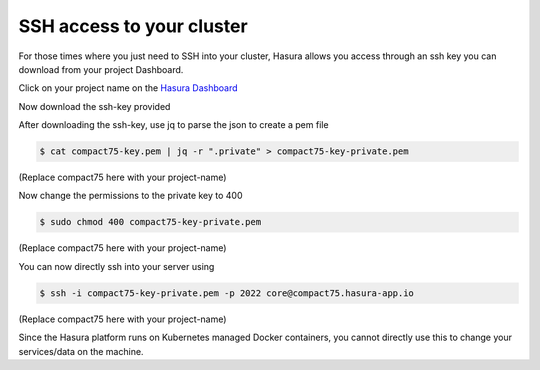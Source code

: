 SSH access to your cluster
==========================

For those times where you just need to SSH into your cluster, Hasura allows you
access through an ssh key you can download from your project Dashboard.

Click on your project name on the `Hasura Dashboard <https://dashboard.hasura.io/project>`__

.. rst-class:: featured-image
.. image:: ../img/dashboard-ssh.png
   :scale: 50%

Now download the ssh-key provided

.. rst-class:: featured-image
.. image:: ../img/dashboard-ssh-2.png
   :scale: 50%


After downloading the ssh-key, use jq to parse the json to create a pem file

.. code::

    $ cat compact75-key.pem | jq -r ".private" > compact75-key-private.pem

(Replace compact75 here with your project-name)

Now change the permissions to the private key to 400

.. code::

    $ sudo chmod 400 compact75-key-private.pem

(Replace compact75 here with your project-name)

You can now directly ssh into your server using 

.. code::

    $ ssh -i compact75-key-private.pem -p 2022 core@compact75.hasura-app.io 

(Replace compact75 here with your project-name)

Since the Hasura platform runs on Kubernetes managed Docker containers, you
cannot directly use this to change your services/data on the machine.
